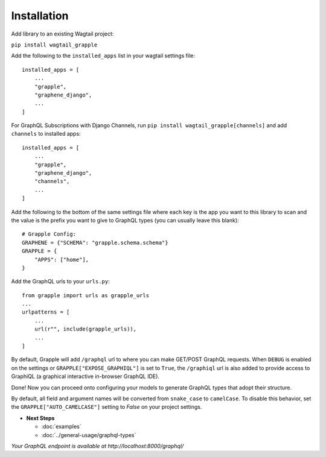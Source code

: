 Installation
============

Add library to an existing Wagtail project:

``pip install wagtail_grapple``

Add the following to the ``installed_apps`` list in your wagtail
settings file:

::

    installed_apps = [
        ...
        "grapple",
        "graphene_django",
        ...
    ]

For GraphQL Subscriptions with Django Channels, run ``pip install wagtail_grapple[channels]`` and add
``channels`` to installed apps:

::

    installed_apps = [
        ...
        "grapple",
        "graphene_django",
        "channels",
        ...
    ]

Add the following to the bottom of the same settings file where each key
is the app you want to this library to scan and the value is the prefix
you want to give to GraphQL types (you can usually leave this blank):

::

    # Grapple Config:
    GRAPHENE = {"SCHEMA": "grapple.schema.schema"}
    GRAPPLE = {
        "APPS": ["home"],
    }

Add the GraphQL urls to your ``urls.py``:

::

    from grapple import urls as grapple_urls
    ...
    urlpatterns = [
        ...
        url(r"", include(grapple_urls)),
        ...
    ]

By default, Grapple will add ``/graphql`` url to where you can make GET/POST GraphQL requests.
When ``DEBUG`` is enabled on the settings or ``GRAPPLE["EXPOSE_GRAPHIQL"]`` is set to ``True``,
the ``/graphiql`` url is also added to provide access to GraphiQL (a graphical interactive in-browser GraphQL IDE).

Done! Now you can proceed onto configuring your models to generate
GraphQL types that adopt their structure.

By default, all field and argument names will be converted from ``snake_case``
to ``camelCase``. To disable this behavior, set the ``GRAPPLE["AUTO_CAMELCASE"]``
setting to `False` on your project settings.

* **Next Steps**

  * :doc:`examples`
  * :doc:`../general-usage/graphql-types`


*Your GraphQL endpoint is available at http://localhost:8000/graphql/*
